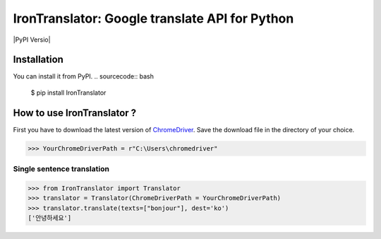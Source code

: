 ===============================================================
IronTranslator: Google translate API for Python
===============================================================

|PyPI Versio|

----------
Installation
----------
You can install it from PyPI.
.. sourcecode:: bash

   $ pip install IronTranslator

..
----------
How to use IronTranslator ?
----------

First you have to download the latest version of `ChromeDriver <https://chromedriver.chromium.org/>`_. Save the download file in the directory of your choice.

.. code:: python

    >>> YourChromeDriverPath = r"C:\Users\chromedriver"
~~~~~~~~~~~~~~~~~~~~~~~~~~~
Single sentence translation
~~~~~~~~~~~~~~~~~~~~~~~~~~~

.. code:: python

    >>> from IronTranslator import Translator
    >>> translator = Translator(ChromeDriverPath = YourChromeDriverPath)
    >>> translator.translate(texts=["bonjour"], dest='ko')
    ['안녕하세요']
    
